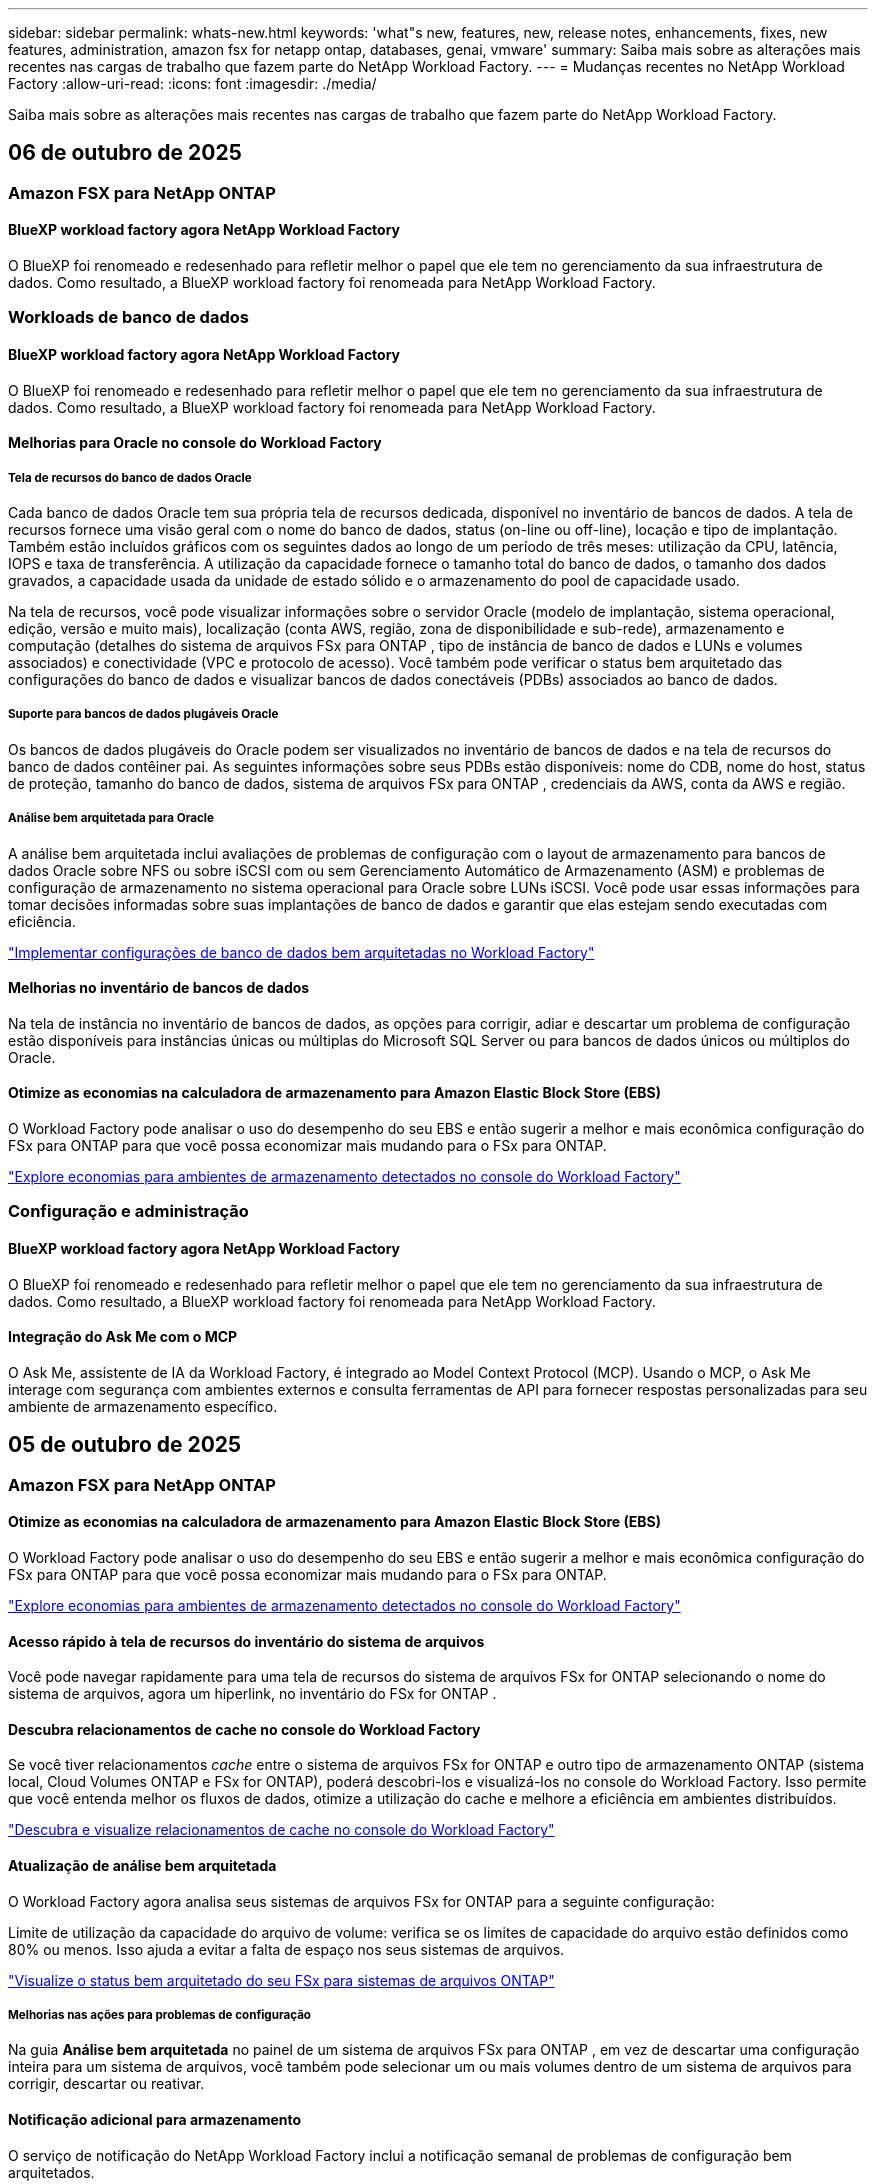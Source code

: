 ---
sidebar: sidebar 
permalink: whats-new.html 
keywords: 'what"s new, features, new, release notes, enhancements, fixes, new features, administration, amazon fsx for netapp ontap, databases, genai, vmware' 
summary: Saiba mais sobre as alterações mais recentes nas cargas de trabalho que fazem parte do NetApp Workload Factory. 
---
= Mudanças recentes no NetApp Workload Factory
:allow-uri-read: 
:icons: font
:imagesdir: ./media/


[role="lead"]
Saiba mais sobre as alterações mais recentes nas cargas de trabalho que fazem parte do NetApp Workload Factory.



== 06 de outubro de 2025



=== Amazon FSX para NetApp ONTAP



==== BlueXP workload factory agora NetApp Workload Factory

O BlueXP foi renomeado e redesenhado para refletir melhor o papel que ele tem no gerenciamento da sua infraestrutura de dados. Como resultado, a BlueXP workload factory foi renomeada para NetApp Workload Factory.



=== Workloads de banco de dados



==== BlueXP workload factory agora NetApp Workload Factory

O BlueXP foi renomeado e redesenhado para refletir melhor o papel que ele tem no gerenciamento da sua infraestrutura de dados. Como resultado, a BlueXP workload factory foi renomeada para NetApp Workload Factory.



==== Melhorias para Oracle no console do Workload Factory



===== Tela de recursos do banco de dados Oracle

Cada banco de dados Oracle tem sua própria tela de recursos dedicada, disponível no inventário de bancos de dados. A tela de recursos fornece uma visão geral com o nome do banco de dados, status (on-line ou off-line), locação e tipo de implantação. Também estão incluídos gráficos com os seguintes dados ao longo de um período de três meses: utilização da CPU, latência, IOPS e taxa de transferência. A utilização da capacidade fornece o tamanho total do banco de dados, o tamanho dos dados gravados, a capacidade usada da unidade de estado sólido e o armazenamento do pool de capacidade usado.

Na tela de recursos, você pode visualizar informações sobre o servidor Oracle (modelo de implantação, sistema operacional, edição, versão e muito mais), localização (conta AWS, região, zona de disponibilidade e sub-rede), armazenamento e computação (detalhes do sistema de arquivos FSx para ONTAP , tipo de instância de banco de dados e LUNs e volumes associados) e conectividade (VPC e protocolo de acesso). Você também pode verificar o status bem arquitetado das configurações do banco de dados e visualizar bancos de dados conectáveis ​​(PDBs) associados ao banco de dados.



===== Suporte para bancos de dados plugáveis Oracle

Os bancos de dados plugáveis ​​do Oracle podem ser visualizados no inventário de bancos de dados e na tela de recursos do banco de dados contêiner pai. As seguintes informações sobre seus PDBs estão disponíveis: nome do CDB, nome do host, status de proteção, tamanho do banco de dados, sistema de arquivos FSx para ONTAP , credenciais da AWS, conta da AWS e região.



===== Análise bem arquitetada para Oracle

A análise bem arquitetada inclui avaliações de problemas de configuração com o layout de armazenamento para bancos de dados Oracle sobre NFS ou sobre iSCSI com ou sem Gerenciamento Automático de Armazenamento (ASM) e problemas de configuração de armazenamento no sistema operacional para Oracle sobre LUNs iSCSI. Você pode usar essas informações para tomar decisões informadas sobre suas implantações de banco de dados e garantir que elas estejam sendo executadas com eficiência.

link:https://docs.netapp.com/us-en/workload-databases/optimize-configurations.html["Implementar configurações de banco de dados bem arquitetadas no Workload Factory"]



==== Melhorias no inventário de bancos de dados

Na tela de instância no inventário de bancos de dados, as opções para corrigir, adiar e descartar um problema de configuração estão disponíveis para instâncias únicas ou múltiplas do Microsoft SQL Server ou para bancos de dados únicos ou múltiplos do Oracle.



==== Otimize as economias na calculadora de armazenamento para Amazon Elastic Block Store (EBS)

O Workload Factory pode analisar o uso do desempenho do seu EBS e então sugerir a melhor e mais econômica configuração do FSx para ONTAP para que você possa economizar mais mudando para o FSx para ONTAP.

link:https://docs.netapp.com/us-en/workload-databases/explore-savings.html#explore-savings-for-detected-hosts["Explore economias para ambientes de armazenamento detectados no console do Workload Factory"]



=== Configuração e administração



==== BlueXP workload factory agora NetApp Workload Factory

O BlueXP foi renomeado e redesenhado para refletir melhor o papel que ele tem no gerenciamento da sua infraestrutura de dados. Como resultado, a BlueXP workload factory foi renomeada para NetApp Workload Factory.



==== Integração do Ask Me com o MCP

O Ask Me, assistente de IA da Workload Factory, é integrado ao Model Context Protocol (MCP). Usando o MCP, o Ask Me interage com segurança com ambientes externos e consulta ferramentas de API para fornecer respostas personalizadas para seu ambiente de armazenamento específico.



== 05 de outubro de 2025



=== Amazon FSX para NetApp ONTAP



==== Otimize as economias na calculadora de armazenamento para Amazon Elastic Block Store (EBS)

O Workload Factory pode analisar o uso do desempenho do seu EBS e então sugerir a melhor e mais econômica configuração do FSx para ONTAP para que você possa economizar mais mudando para o FSx para ONTAP.

link:https://docs.netapp.com/us-en/workload-fsx-ontap/explore-savings.html#explore-savings-for-detected-storage-environments["Explore economias para ambientes de armazenamento detectados no console do Workload Factory"]



==== Acesso rápido à tela de recursos do inventário do sistema de arquivos

Você pode navegar rapidamente para uma tela de recursos do sistema de arquivos FSx for ONTAP selecionando o nome do sistema de arquivos, agora um hiperlink, no inventário do FSx for ONTAP .



==== Descubra relacionamentos de cache no console do Workload Factory

Se você tiver relacionamentos _cache_ entre o sistema de arquivos FSx for ONTAP e outro tipo de armazenamento ONTAP (sistema local, Cloud Volumes ONTAP e FSx for ONTAP), poderá descobri-los e visualizá-los no console do Workload Factory. Isso permite que você entenda melhor os fluxos de dados, otimize a utilização do cache e melhore a eficiência em ambientes distribuídos.

link:https://docs.netapp.com/us-en/workload-fsx-ontap/discover-cache-volumes.html["Descubra e visualize relacionamentos de cache no console do Workload Factory"]



==== Atualização de análise bem arquitetada

O Workload Factory agora analisa seus sistemas de arquivos FSx for ONTAP para a seguinte configuração:

Limite de utilização da capacidade do arquivo de volume: verifica se os limites de capacidade do arquivo estão definidos como 80% ou menos. Isso ajuda a evitar a falta de espaço nos seus sistemas de arquivos.

link:https://docs.netapp.com/us-en/workload-fsx-ontap/improve-configurations.html["Visualize o status bem arquitetado do seu FSx para sistemas de arquivos ONTAP"]



===== Melhorias nas ações para problemas de configuração

Na guia *Análise bem arquitetada* no painel de um sistema de arquivos FSx para ONTAP , em vez de descartar uma configuração inteira para um sistema de arquivos, você também pode selecionar um ou mais volumes dentro de um sistema de arquivos para corrigir, descartar ou reativar.



==== Notificação adicional para armazenamento

O serviço de notificação do NetApp Workload Factory inclui a notificação semanal de problemas de configuração bem arquitetados.

link:https://docs.netapp.com/us-en/workload-setup-admin/configure-notifications.html#notification-types-and-messages["Tipos de notificação e mensagens na documentação de configuração e administração do Workload Factory"]



==== Arquivos imutáveis suportam exclusão privilegiada

Com esse recurso, você pode configurar acesso privilegiado de exclusão para arquivos imutáveis ​​em seus sistemas de arquivos FSx for ONTAP . Isso permite que você proteja dados críticos contra exclusão acidental ou maliciosa, ao mesmo tempo em que permite que usuários autorizados substituam o bloqueio e excluam esses arquivos conforme necessário. A habilitação da exclusão privilegiada está disponível durante a criação do volume ou para volumes existentes.



=== Workloads da VMware



==== BlueXP workload factory agora NetApp Workload Factory

O BlueXP foi renomeado e redesenhado para refletir melhor o papel que ele tem no gerenciamento da sua infraestrutura de dados. Como resultado, a BlueXP workload factory foi renomeada para NetApp Workload Factory.



==== Apresentando o centro de planejamento de cargas de trabalho da VMware

O centro de planejamento de cargas de trabalho da VMware permite que você visualize e gerencie seu inventário de VMs e planos de migração em um só lugar. Você pode carregar e salvar vários inventários de VMs de diferentes ambientes e começar a planejar uma migração para o serviço AWS EC2 ou Amazon Elastic VMware para qualquer um deles. Você também pode criar e salvar planos de migração do AWS EC2 ou EVS.

https://docs.netapp.com/us-en/workload-vmware/explore-planning-center.html["Explore o centro de planejamento de cargas de trabalho da VMware"]



==== Apresentando o suporte do consultor de migração para o Amazon Elastic VMWare Service

O BlueXP Workload Factory para VMware agora permite que você use o consultor de migração do Amazon Elastic VMware Service para migrar rapidamente suas cargas de trabalho VMware locais para o Amazon Elastic VMware Service. Depois de criar um plano de migração usando o consultor de migração, ele é salvo automaticamente na lista de planos de migração no centro de planejamento.

https://docs.netapp.com/us-en/workload-vmware/launch-migration-advisor-evs.html["Crie um plano de implantação para o Amazon EVS usando o consultor de migração"]



=== Cargas de trabalho do GenAI



==== BlueXP workload factory agora NetApp Workload Factory

O BlueXP foi renomeado e redesenhado para refletir melhor o papel que ele tem no gerenciamento da sua infraestrutura de dados. Como resultado, a BlueXP workload factory foi renomeada para NetApp Workload Factory.



==== Suporte para adicionar fontes de dados NFS/SMB genéricas em conectores NetApp para Amazon Q Business

Usando a API do Workload Factory, agora você pode adicionar uma fonte de dados de um compartilhamento genérico NFSv3, NFSv4 ou SMB a um NetApp Connector para Amazon Q Business. Isso permite que você inclua arquivos armazenados em volumes hospedados por sistemas de arquivos diferentes do Amazon FSx for NetApp ONTAP.

link:https://docs.netapp.com/us-en/workload-genai/connector/define-connector.html["Crie um conector NetApp para o Amazon Q Business"]

link:https://docs.netapp.com/us-en/workload-genai/connector/define-connector.html#add-data-sources-to-the-connector["Adicionar fontes de dados a um conector"]



==== Configuração avançada de chat para bases de conhecimento

Agora você pode configurar definições avançadas de chat aplicáveis ao modelo de chat da base de conhecimento, como duração da resposta, temperatura, configurações de raciocínio e muito mais. Algumas dessas configurações, como configurações de tempo de modificação e atualidade, configurações de recuperação avançada e prompt do sistema, estão disponíveis somente usando a API do Workload Factory.

link:https://docs.netapp.com/us-en/workload-genai/knowledge-base/create-knowledgebase.html["Crie uma base de conhecimento do GenAI"]



==== A seleção do tipo de inferência agora é compatível com modelos de incorporação, bate-papo e reclassificação

Se o modelo de incorporação, bate-papo ou reclassificação escolhido tiver configurações de inferência, agora você pode selecionar um tipo de inferência. Isso permite que você ajuste melhor o desempenho do chatbot e os requisitos de recursos às suas necessidades.

link:https://docs.netapp.com/us-en/workload-genai/knowledge-base/create-knowledgebase.html["Crie uma base de conhecimento do GenAI"]



=== Configuração e administração



==== Nova notificação para armazenamento

O serviço de notificação do NetApp Workload Factory inclui a notificação para problemas bem arquitetados para armazenamento.

link:https://docs.netapp.com/us-en/workload-setup-admin/configure-notifications.html["Notificações para NetApp Workload Factory"]



=== Cargas de trabalho dos construtores



==== BlueXP workload factory agora NetApp Workload Factory

O BlueXP foi renomeado e redesenhado para refletir melhor o papel que ele tem no gerenciamento da sua infraestrutura de dados. Como resultado, a BlueXP workload factory foi renomeada para NetApp Workload Factory.



== 09 de setembro de 2025



=== Amazon FSX para NetApp ONTAP



==== Melhorias no relatório de inventário de armazenamento

O Workload Factory aprimorou os dados relatados para seus sistemas de arquivos FSx para ONTAP . O relatório para download na página de inventário do FSx para ONTAP inclui as seguintes novas colunas:

* SSD usado: mostra o valor da capacidade do SSD usada
* Utilização do SSD: mostra a porcentagem da capacidade do SSD em uso
* Utilização da taxa de transferência: mostra a utilização média e máxima dos últimos 30 dias
* Utilização de E/S: mostra a utilização média e máxima de E/S dos últimos 30 dias
* Utilização da CPU: mostra a utilização média e máxima da CPU nos últimos 30 dias




==== Melhorias no gerenciamento de instantâneos

O Workload Factory fez vários aprimoramentos para visualizar detalhes de instantâneos de volume e gerenciar instantâneos de volume. Essas melhorias facilitam a compreensão do status dos seus instantâneos e a proteção dos seus dados.

image:screenshot-menu-view-volume-details.png["Captura de tela que mostra o menu de volume do FSx para ONTAP com ações básicas e, em seguida, exibe detalhes do volume."]

Itens adicionais aparecem em Detalhes do volume, na guia Proteção:

* Nome da política de instantâneo
* Reserva de espaço instantâneo
* Capacidade de reserva de espaço instantâneo


image:screenshot-volume-details-protection.png["Captura de tela que mostra detalhes do volume do FSx para ONTAP com a aba de proteção aberta."]

A nova tela de gerenciamento de instantâneos pode ser acessada de um volume; ela fornece informações sobre a política de instantâneos do volume e inclui uma tabela com todos os instantâneos do volume. A tabela exibe os seguintes detalhes do instantâneo: hora de criação, tamanho, hora de expiração, proteção imutável do instantâneo e rótulos. Na tela de gerenciamento, você pode alterar a política de snapshot do volume, criar um snapshot manualmente e editar, acessar, restaurar e excluir snapshots.

image:screenshot-manage-snapshots-screen.png["Captura de tela que mostra a tela de gerenciamento de instantâneos."]



==== Diminuição da capacidade de armazenamento SSD disponível

A fábrica de carga de trabalho oferece suporte à redução da capacidade da unidade de estado sólido (SSD) dos seus sistemas de arquivos de segunda geração. Com a capacidade elástica do sistema de arquivos, você pode ajustar dinamicamente a capacidade dos seus sistemas de arquivos para atender às necessidades das suas cargas de trabalho.

link:https://docs.netapp.com/us-en/workload-fsx-ontap/increase-file-system-capacity.html["Ajustar a capacidade do sistema de arquivos"]



==== Nova notificação para armazenamento

O serviço de notificação de fábrica de carga de trabalho inclui notificações de sucesso e falha para gerenciamento automático de capacidade de armazenamento.

link:https://docs.netapp.com/us-en/workload-setup-admin/configure-notifications.html["Notificações para a BlueXP workload factory"^]



=== Configuração e administração



==== Nova notificação para armazenamento

O serviço de notificação de BlueXP workload factory inclui a notificação para gerenciamento automático de capacidade para armazenamento.

link:https://docs.netapp.com/us-en/workload-setup-admin/configure-notifications.html["Notificações para a BlueXP workload factory"]



== 01 de setembro de 2025



=== Workloads de banco de dados



==== Analisador de log de erros com tecnologia de IA da Agentic

O analisador de log de erros com tecnologia de IA da Agentic é um novo recurso que utiliza algoritmos avançados de aprendizado de máquina para detectar e analisar automaticamente erros em arquivos de log. Esta ferramenta tem como objetivo agilizar o processo de solução de problemas, fornecendo aos desenvolvedores insights e recomendações práticas com base nos padrões identificados nos logs.

link:https://docs.netapp.com/us-en/workload-databases/analyze-error-logs.html["Saiba mais sobre o analisador de log de erros com tecnologia de IA da Agentic"]



==== Suporte Oracle

A fábrica de carga de trabalho inclui suporte para bancos de dados Oracle. No console do Workload Factory, você pode visualizar seus bancos de dados Oracle no inventário, registrar bancos de dados para usar recursos avançados no Workload Factory e analisar bancos de dados Oracle para alinhamento com as melhores práticas usando o recurso bem arquitetado. A análise bem arquitetada determina se as configurações de armazenamento para bancos de dados Oracle estão otimizadas. Você pode usar essas informações para tomar decisões informadas sobre suas implantações de banco de dados e garantir que elas estejam sendo executadas com eficiência.

link:https://docs.netapp.com/us-en/workload-databases/optimize-configurations.html["Implementar configurações de banco de dados bem arquitetadas na fábrica de carga de trabalho"]



==== Suporte para implantações do Microsoft SQL Server em FSx de segunda geração para sistemas de arquivos ONTAP

O Workload Factory oferece suporte a implantações do Microsoft SQL Server em FSx de segunda geração para sistemas de arquivos ONTAP . Esse aprimoramento permite que você aproveite os recursos mais recentes e as melhorias de desempenho disponíveis nos sistemas de arquivos de segunda geração ao gerenciar suas cargas de trabalho do SQL Server.



==== Autenticação do Windows para proteção do SQL Server

A autenticação de instâncias do Microsoft SQL Server com credenciais do Windows está incorporada no fluxo de trabalho para preparar hosts do Microsoft SQL Server para proteção com BlueXP backup and recovery. Esta costumava ser uma etapa pré-requisito a ser concluída manualmente. Em vez disso, você será solicitado a compartilhar credenciais do Windows com acesso administrativo caso não tenha registrado os hosts no Workload Factory usando credenciais do Windows.

link:https://docs.netapp.com/us-en/workload-databases/protect-sql-server.html["Aprenda a proteger cargas de trabalho do Microsoft SQL Server por meio do console do Workload Factory"] .



==== A análise bem arquitetada inclui alinhamento de MTU para SQL Server

A análise bem arquitetada avalia e corrige o desalinhamento da Unidade Máxima de Transmissão (MTU) entre pontos de extremidade do Microsoft SQL Server no FSx para armazenamento ONTAP . O alinhamento das configurações de MTU ajuda a otimizar o desempenho da rede e a reduzir a latência das cargas de trabalho do SQL Server.

link:https://docs.netapp.com/us-en/workload-databases/optimize-configurations.html["Implementar configurações de banco de dados bem arquitetadas na fábrica de carga de trabalho"]



== 12 de agosto de 2025



=== Workloads de banco de dados



==== O BlueXP backup and recovery agora oferecem suporte a cargas de trabalho do Microsoft SQL Server

O BlueXP backup and recovery permitem que você faça backup, restaure, verifique e clone bancos de dados e grupos de disponibilidade do Microsoft SQL Server. No console do Workload Factory, você pode acessar e usar o BlueXP backup and recovery para proteger cargas de trabalho do Microsoft SQL Server.

link:https://docs.netapp.com/us-en/workload-databases/protect-sql-server.html["Aprenda a proteger cargas de trabalho do Microsoft SQL Server por meio do console do Workload Factory"] .

Para obter detalhes sobre BlueXP backup and recovery, consulte olink:https://docs.netapp.com/us-en/bluexp-backup-recovery/br-use-mssql-protect-overview.html["Visão geral da proteção de cargas de trabalho do Microsoft SQL com BlueXP backup and recovery"^] .



== 04 de agosto de 2025



=== Workloads de banco de dados



==== A análise bem arquitetada inclui validação de cluster de alta disponibilidade

A análise bem arquitetada agora inclui validação para clusters de alta disponibilidade. Esta validação verifica todas as configurações relacionadas ao cluster do lado do servidor, incluindo a disponibilidade e a configuração do disco em ambos os nós, a configuração do cluster do Windows e a prontidão para failover. Isso garante que o cluster do Windows esteja configurado corretamente e possa fazer failover com sucesso quando necessário.

link:https://docs.netapp.com/us-en/workload-databases/optimize-configurations.html["Implementar configurações de banco de dados bem arquitetadas na fábrica de carga de trabalho"]



==== Menu multinível disponível para instâncias

O console da fábrica de carga de trabalho agora inclui um menu multinível para instâncias. Essa mudança fornece uma estrutura de navegação mais organizada e intuitiva para gerenciar instâncias. As opções de menu para gerenciamento de instâncias incluem visualizar o painel da instância, visualizar bancos de dados, criar um banco de dados e criar um clone do sandbox.

image:manage-instance-table-menu.png["Uma captura de tela do menu da tabela de instâncias com uma estrutura de menu de vários níveis. Selecione o menu da tabela de instâncias e gerencie a instância para visualizar bancos de dados, criar um banco de dados e criar um clone do sandbox."]



==== Nova opção de autenticação para explorar economias

Quando o `NT Authority\SYSTEM` Se o usuário não tiver permissões suficientes no Microsoft SQL Server, você poderá autenticar com credenciais do SQL Server ou adicionar as permissões ausentes do SQL Server. `NT Authority\SYSTEM` .

link:https://docs.netapp.com/us-en/workload-databases/explore-savings.html["Explore potenciais economias para seus ambientes de banco de dados com o Amazon FSx for NetApp ONTAP"]



== 03 de agosto de 2025



=== Amazon FSX para NetApp ONTAP



==== Melhorias na guia Relacionamentos de replicação

Adicionamos várias colunas novas à tabela de relacionamentos de replicação para fornecer mais informações sobre seus relacionamentos de replicação na guia *Relacionamentos de replicação*. A tabela agora inclui as seguintes colunas:

* Política do SnapMirror
* Sistema de arquivos de origem
* Sistema de arquivos de destino
* Estado do relacionamento
* Último horário de transferência




==== Melhorias na proteção autônoma contra ransomware da NetApp com IA (ARP/AI)

Esta versão apresenta o termo atualizado "NetApp Autonomous Ransomware Protection with AI (ARP/AI)" para refletir melhor a integração de inteligência artificial em nossos recursos de proteção contra ransomware.

Além disso, as seguintes melhorias foram feitas no ARP/AI:

* ARP/AI em nível de volume: agora você pode habilitar ARP/AI em nível de volume, permitindo proteger volumes específicos dentro do seu FSx para sistemas de arquivos ONTAP .
* Criação automática de snapshots: você pode definir a política de ARP/AI para tirar snapshots automáticos e definir com que frequência os snapshots são tirados para volumes com ARP/AI habilitado, aprimorando sua estratégia de proteção de dados.
* Snapshots imutáveis: o ARP/AI agora suporta snapshots imutáveis, que não podem ser excluídos ou modificados, fornecendo uma camada adicional de segurança contra ataques de ransomware.
* Detecção: inclui vários métodos de detecção, como alta taxa de dados de entropia no nível de volume, taxa de criação de arquivo, taxa de renomeação de arquivo, taxa de exclusão de arquivo e análise comportamental, além de extensão de arquivo nunca vista antes que ajuda a detectar anomalias e potenciais ataques de ransomware.


link:https://docs.netapp.com/us-en/workload-fsx-ontap/ransomware-protection.html["Proteja seus dados com a Proteção Autônoma contra Ransomware da NetApp com IA (ARP/AI)"]



==== Atualizações de análise bem arquitetadas

O Workload Factory agora analisa seus sistemas de arquivos FSx for ONTAP para as seguintes configurações:

* Confiabilidade dos dados de retenção de longo prazo: verifica se os rótulos atribuídos à política de snapshot do volume de origem são idênticos aos rótulos atribuídos à política de retenção de longo prazo. Quando os rótulos são idênticos, a replicação de dados é confiável entre os volumes de origem e de destino.
* NetApp Autonomous Ransomware Protection com IA (ARP/AI): verifica se o ARP/AI está habilitado em seus sistemas de arquivos. Este recurso ajuda você a detectar e se recuperar de ataques de ransomware.


link:https://docs.netapp.com/us-en/workload-fsx-ontap/improve-configurations.html["Visualize o status bem arquitetado do seu FSx para sistemas de arquivos ONTAP"]



==== Descartar uma configuração da análise bem arquitetada

Agora você pode descartar uma ou mais configurações da análise bem arquitetada. Isso permite que você ignore configurações específicas que não deseja abordar no momento.

link:https://docs.netapp.com/us-en/workload-fsx-ontap/improve-configurations.html["Descartar uma configuração da análise bem arquitetada"]



==== Suporte Terraform para criação de links

Agora você pode usar o Terraform do Codebox para criar um link para associação com um sistema de arquivos FSx para ONTAP . Esta funcionalidade é para usuários que criam links manualmente.

link:https://docs.netapp.com/us-en/workload-fsx-ontap/create-link.html["Conete-se a um sistema de arquivos FSX for ONTAP com um link do Lambda"]



==== Novo suporte regional para explorar economias em armazenamento

As seguintes novas regiões agora têm suporte para explorar economias no Amazon Elastic Block Store (EBS), FSx for Windows File Server e Elastic File Systems (EFS):

* México
* Tailândia




==== Melhorias na criação e gerenciamento de compartilhamentos SMB/CIFS

Agora você pode criar compartilhamentos SMB/CIFS que apontam para diretórios dentro de um volume. Dentro do volume, você poderá ver quais compartilhamentos existem, para onde os compartilhamentos estão apontando e as permissões concedidas a usuários e grupos específicos.

Para volumes de proteção de dados, o fluxo de criação de um compartilhamento SMB/CIFS agora inclui a criação de um caminho de junção para o volume para fins de montagem.

link:https://review.docs.netapp.com/us-en/workload-fsx-ontap_grogu-5684-wa-dismiss/manage-cifs-share.html#create-a-cifs-share-for-a-volume["Criar um compartilhamento CIFS para um volume"]



=== Workloads da VMware



==== Suporte aprimorado do consultor de migração para o Amazon Elastic VMWare Service

O NetApp Workload Factory agora oferece suporte à implantação e montagem automáticas do seu sistema de arquivos Amazon FSx for NetApp ONTAP . Isso permite que você comece a implantar suas VMs no FSx para sistemas de arquivos ONTAP quando a migração para o ambiente Amazon EVS estiver concluída.

https://docs.netapp.com/us-en/workload-vmware/launch-migration-advisor-evs-manual.html["Crie um plano de implantação para o Amazon EVS usando o consultor de migração"]



==== Calcule a economia de custos da migração para o Amazon Elastic VMware Service

Agora você pode explorar as possíveis economias ao migrar suas cargas de trabalho do VMware para o Amazon Elastic VMware Service (EVS). A calculadora de economia permite que você compare os custos de uso do Amazon EVS com e sem o Amazon FSx for NetApp ONTAP como armazenamento subjacente. A calculadora exibe potenciais economias em tempo real à medida que você ajusta as características do seu ambiente.

https://docs.netapp.com/us-en/workload-vmware/calculate-evs-savings.html["Explore as economias do Amazon Elastic VMware Service com o BlueXP Workload Factory"]



=== Cargas de trabalho do GenAI



==== Armazenamento seguro para resultados de dados estruturados

Se os resultados da consulta do chatbot contiverem dados estruturados, o GenAI poderá armazenar os resultados em um bucket do Amazon S3. Quando esses resultados são armazenados em um bucket S3, você pode baixá-los usando o link de download na sessão de bate-papo.

link:https://docs.netapp.com/us-en/workload-genai/knowledge-base/create-knowledgebase.html["Crie uma base de conhecimento do GenAI"]



==== Disponibilidade do servidor MCP

A NetApp agora fornece um servidor Model Context Protocol (MCP) com o NetApp Workload Factory para GenAI. Você pode instalar o servidor localmente para permitir que clientes MCP externos descubram e recuperem resultados de consultas de uma base de conhecimento do GenAI.

link:https://github.com/NetApp/mcp/tree/main/NetApp-KnowledgeBase-MCP-server["Servidor NetApp Workload Factory GenAI MCP"^]
